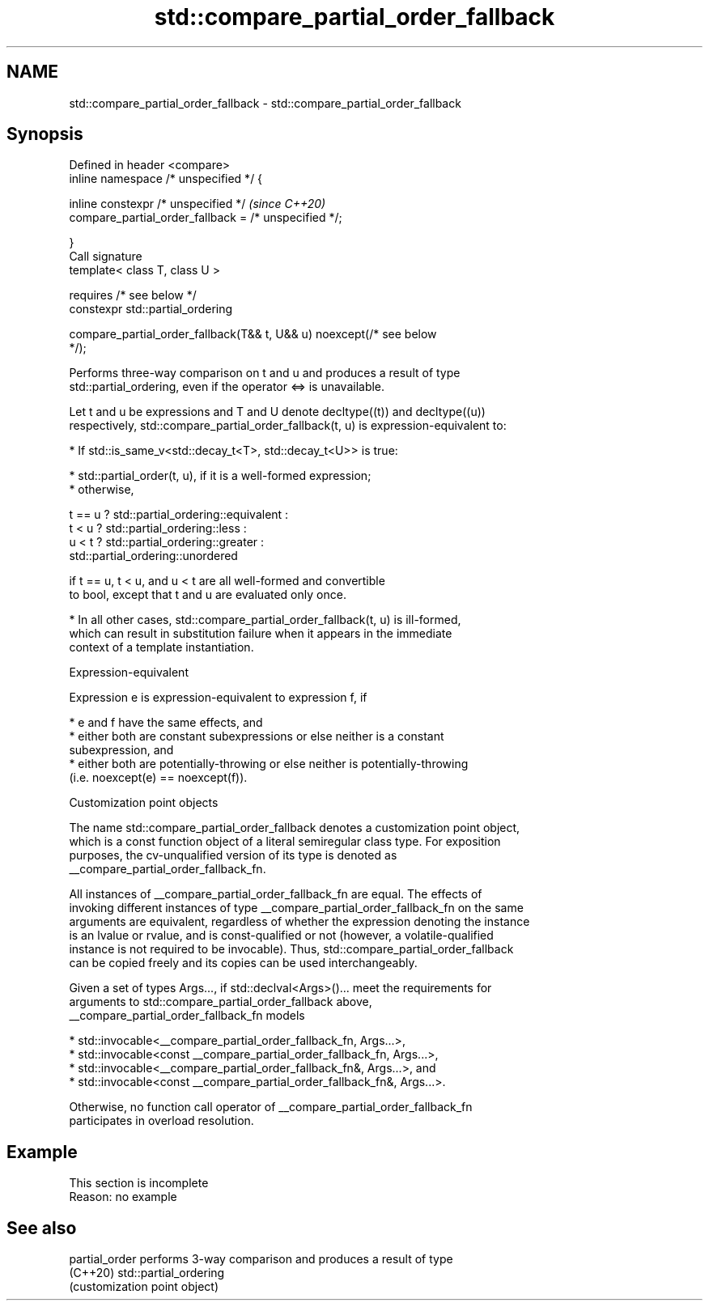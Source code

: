 .TH std::compare_partial_order_fallback 3 "2022.07.31" "http://cppreference.com" "C++ Standard Libary"
.SH NAME
std::compare_partial_order_fallback \- std::compare_partial_order_fallback

.SH Synopsis
   Defined in header <compare>
   inline namespace /* unspecified */ {

   inline constexpr /* unspecified */                                     \fI(since C++20)\fP
   compare_partial_order_fallback = /* unspecified */;

   }
   Call signature
   template< class T, class U >

   requires /* see below */
   constexpr std::partial_ordering

   compare_partial_order_fallback(T&& t, U&& u) noexcept(/* see below
   */);

   Performs three-way comparison on t and u and produces a result of type
   std::partial_ordering, even if the operator <=> is unavailable.

   Let t and u be expressions and T and U denote decltype((t)) and decltype((u))
   respectively, std::compare_partial_order_fallback(t, u) is expression-equivalent to:

     * If std::is_same_v<std::decay_t<T>, std::decay_t<U>> is true:

          * std::partial_order(t, u), if it is a well-formed expression;
          * otherwise,

 t == u ? std::partial_ordering::equivalent :
 t < u  ? std::partial_ordering::less :
 u < t  ? std::partial_ordering::greater :
          std::partial_ordering::unordered

                        if t == u, t < u, and u < t are all well-formed and convertible
                        to bool, except that t and u are evaluated only once.

     * In all other cases, std::compare_partial_order_fallback(t, u) is ill-formed,
       which can result in substitution failure when it appears in the immediate
       context of a template instantiation.

  Expression-equivalent

   Expression e is expression-equivalent to expression f, if

     * e and f have the same effects, and
     * either both are constant subexpressions or else neither is a constant
       subexpression, and
     * either both are potentially-throwing or else neither is potentially-throwing
       (i.e. noexcept(e) == noexcept(f)).

  Customization point objects

   The name std::compare_partial_order_fallback denotes a customization point object,
   which is a const function object of a literal semiregular class type. For exposition
   purposes, the cv-unqualified version of its type is denoted as
   __compare_partial_order_fallback_fn.

   All instances of __compare_partial_order_fallback_fn are equal. The effects of
   invoking different instances of type __compare_partial_order_fallback_fn on the same
   arguments are equivalent, regardless of whether the expression denoting the instance
   is an lvalue or rvalue, and is const-qualified or not (however, a volatile-qualified
   instance is not required to be invocable). Thus, std::compare_partial_order_fallback
   can be copied freely and its copies can be used interchangeably.

   Given a set of types Args..., if std::declval<Args>()... meet the requirements for
   arguments to std::compare_partial_order_fallback above,
   __compare_partial_order_fallback_fn models

     * std::invocable<__compare_partial_order_fallback_fn, Args...>,
     * std::invocable<const __compare_partial_order_fallback_fn, Args...>,
     * std::invocable<__compare_partial_order_fallback_fn&, Args...>, and
     * std::invocable<const __compare_partial_order_fallback_fn&, Args...>.

   Otherwise, no function call operator of __compare_partial_order_fallback_fn
   participates in overload resolution.

.SH Example

    This section is incomplete
    Reason: no example

.SH See also

   partial_order performs 3-way comparison and produces a result of type
   (C++20)       std::partial_ordering
                 (customization point object)
